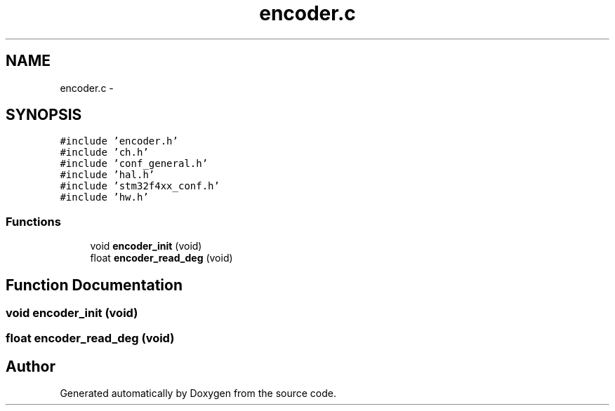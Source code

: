 .TH "encoder.c" 3 "Wed Sep 16 2015" "Doxygen" \" -*- nroff -*-
.ad l
.nh
.SH NAME
encoder.c \- 
.SH SYNOPSIS
.br
.PP
\fC#include 'encoder\&.h'\fP
.br
\fC#include 'ch\&.h'\fP
.br
\fC#include 'conf_general\&.h'\fP
.br
\fC#include 'hal\&.h'\fP
.br
\fC#include 'stm32f4xx_conf\&.h'\fP
.br
\fC#include 'hw\&.h'\fP
.br

.SS "Functions"

.in +1c
.ti -1c
.RI "void \fBencoder_init\fP (void)"
.br
.ti -1c
.RI "float \fBencoder_read_deg\fP (void)"
.br
.in -1c
.SH "Function Documentation"
.PP 
.SS "void encoder_init (void)"

.SS "float encoder_read_deg (void)"

.SH "Author"
.PP 
Generated automatically by Doxygen from the source code\&.

